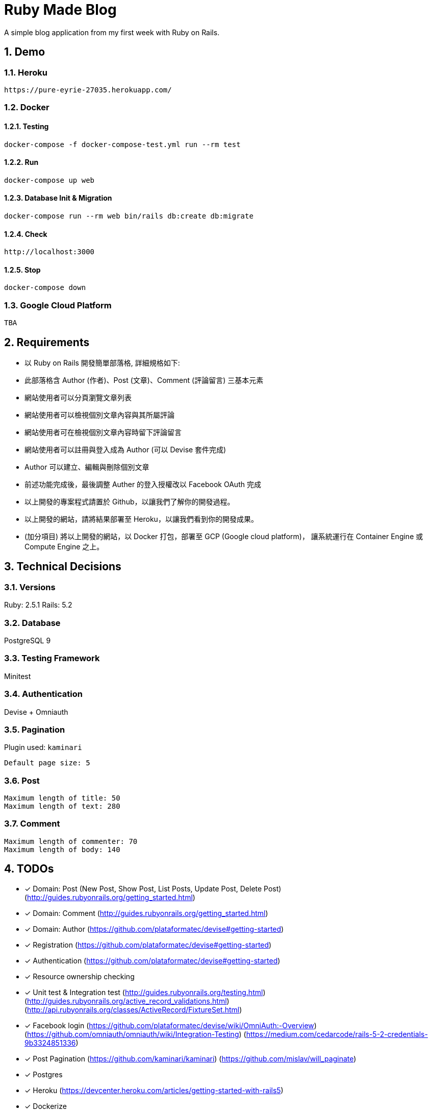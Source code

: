 = Ruby Made Blog

:sectnums:

A simple blog application from my first week with Ruby on Rails.

== Demo

=== Heroku

....
https://pure-eyrie-27035.herokuapp.com/
....

=== Docker

==== Testing

....
docker-compose -f docker-compose-test.yml run --rm test
....

==== Run

....
docker-compose up web
....

==== Database Init & Migration

....
docker-compose run --rm web bin/rails db:create db:migrate
....

==== Check

....
http://localhost:3000
....

==== Stop

....
docker-compose down
....

=== Google Cloud Platform

....
TBA
....

== Requirements

* 以 Ruby on Rails 開發簡單部落格, 詳細規格如下:
* 此部落格含 Author (作者)、Post (文章)、Comment (評論留言) 三基本元素
* 網站使用者可以分頁瀏覽文章列表
* 網站使用者可以檢視個別文章內容與其所屬評論
* 網站使用者可在檢視個別文章內容時留下評論留言
* 網站使用者可以註冊與登入成為 Author (可以 Devise 套件完成)
* Author 可以建立、編輯與刪除個別文章
* 前述功能完成後，最後調整 Auther 的登入授權改以 Facebook OAuth 完成
* 以上開發的專案程式請置於 Github，以讓我們了解你的開發過程。
* 以上開發的網站，請將結果部署至 Heroku，以讓我們看到你的開發成果。
* (加分項目) 將以上開發的網站，以 Docker 打包，部署至 GCP (Google cloud platform)，
讓系統運行在 Container Engine 或 Compute Engine 之上。

== Technical Decisions

=== Versions
Ruby: 2.5.1
Rails: 5.2

=== Database
PostgreSQL 9

=== Testing Framework
Minitest

=== Authentication
Devise + Omniauth

=== Pagination
Plugin used: `kaminari`
....
Default page size: 5
....

=== Post
....
Maximum length of title: 50
Maximum length of text: 280
....

=== Comment

....
Maximum length of commenter: 70
Maximum length of body: 140
....

== TODOs

* [x] Domain: Post (New Post, Show Post, List Posts, Update Post, Delete Post)
(http://guides.rubyonrails.org/getting_started.html)
* [x] Domain: Comment
(http://guides.rubyonrails.org/getting_started.html)
* [x] Domain: Author
(https://github.com/plataformatec/devise#getting-started)
* [x] Registration
(https://github.com/plataformatec/devise#getting-started)
* [x] Authentication
(https://github.com/plataformatec/devise#getting-started)
* [x] Resource ownership checking
* [x] Unit test & Integration test
(http://guides.rubyonrails.org/testing.html)
(http://guides.rubyonrails.org/active_record_validations.html)
(http://api.rubyonrails.org/classes/ActiveRecord/FixtureSet.html)
* [x] Facebook login
(https://github.com/plataformatec/devise/wiki/OmniAuth:-Overview)
(https://github.com/omniauth/omniauth/wiki/Integration-Testing)
(https://medium.com/cedarcode/rails-5-2-credentials-9b3324851336)
* [x] Post Pagination
(https://github.com/kaminari/kaminari)
(https://github.com/mislav/will_paginate)
* [x] Postgres
* [x] Heroku
(https://devcenter.heroku.com/articles/getting-started-with-rails5)
* [x] Dockerize
* [ ] Google Cloud Platform
(https://blog.blindside.io/developing-a-ruby-on-rails-app-with-docker-compose-d75b20334634)
* [x] Style
* [ ] Ajax call instead of form submit
* [ ] Add name to author

== References

=== Ruby
* https://ruby.github.io/TryRuby/
* https://www.ruby-lang.org/en/documentation/quickstart/
* https://www.ruby-lang.org/en/documentation/ruby-from-other-languages/
* https://en.wikipedia.org/wiki/Ruby_(programming_language)
* https://rvm.io/

=== Rails
* http://guides.rubyonrails.org/working_with_javascript_in_rails.html
* http://guides.rubyonrails.org/routing.html
* http://guides.rubyonrails.org/layouts_and_rendering.html
* http://guides.rubyonrails.org/association_basics.html
* http://guides.rubyonrails.org/security.html

== Memo

* The most productive `professional` web framework
* Practicing DDD and maybe TDD
* Super full stack ORM
* Built-in DB migration
* Bi-directional association in ORM (https://en.wikibooks.org/wiki/Java_Persistence/Relationships)
* Many to many association (https://en.wikibooks.org/wiki/Java_Persistence/Relationships)
* Error message stored in the model

